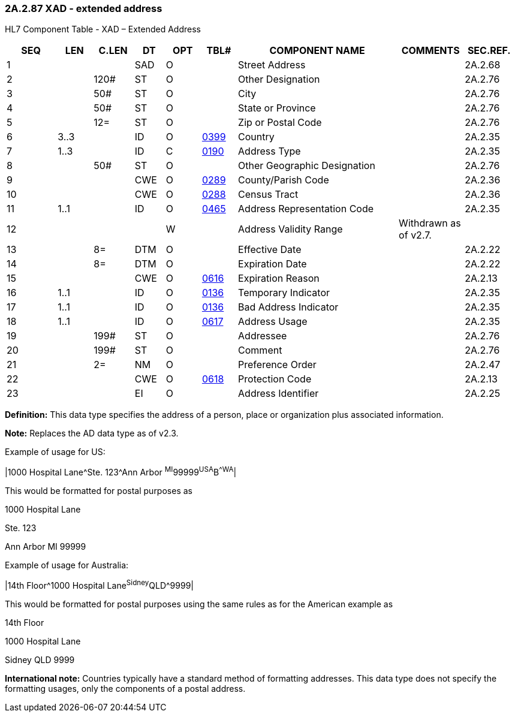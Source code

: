 === 2A.2.87 XAD - extended address

HL7 Component Table - XAD – Extended Address

[width="99%",cols="10%,7%,8%,6%,7%,7%,32%,13%,10%",options="header",]
|===
|SEQ |LEN |C.LEN |DT |OPT |TBL# |COMPONENT NAME |COMMENTS |SEC.REF.
|1 | | |SAD |O | |Street Address | |2A.2.68
|2 | |120# |ST |O | |Other Designation | |2A.2.76
|3 | |50# |ST |O | |City | |2A.2.76
|4 | |50# |ST |O | |State or Province | |2A.2.76
|5 | |12= |ST |O | |Zip or Postal Code | |2A.2.76
|6 |3..3 | |ID |O |file:///E:\V2\v2.9%20final%20Nov%20from%20Frank\V29_CH02C_Tables.docx#HL70399[0399] |Country | |2A.2.35
|7 |1..3 | |ID |C |file:///E:\V2\v2.9%20final%20Nov%20from%20Frank\V29_CH02C_Tables.docx#HL70190[0190] |Address Type | |2A.2.35
|8 | |50# |ST |O | |Other Geographic Designation | |2A.2.76
|9 | | |CWE |O |file:///E:\V2\v2.9%20final%20Nov%20from%20Frank\V29_CH02C_Tables.docx#HL70289[0289] |County/Parish Code | |2A.2.36
|10 | | |CWE |O |file:///E:\V2\v2.9%20final%20Nov%20from%20Frank\V29_CH02C_Tables.docx#HL70288[0288] |Census Tract | |2A.2.36
|11 |1..1 | |ID |O |file:///E:\V2\v2.9%20final%20Nov%20from%20Frank\V29_CH02C_Tables.docx#HL70465[0465] |Address Representation Code | |2A.2.35
|12 | | | |W | |Address Validity Range |Withdrawn as of v2.7. |
|13 | |8= |DTM |O | |Effective Date | |2A.2.22
|14 | |8= |DTM |O | |Expiration Date | |2A.2.22
|15 | | |CWE |O |file:///E:\V2\v2.9%20final%20Nov%20from%20Frank\V29_CH02C_Tables.docx#HL70616[0616] |Expiration Reason | |2A.2.13
|16 |1..1 | |ID |O |file:///E:\V2\v2.9%20final%20Nov%20from%20Frank\V29_CH02C_Tables.docx#HL70136[0136] |Temporary Indicator | |2A.2.35
|17 |1..1 | |ID |O |file:///E:\V2\v2.9%20final%20Nov%20from%20Frank\V29_CH02C_Tables.docx#HL70136[0136] |Bad Address Indicator | |2A.2.35
|18 |1..1 | |ID |O |file:///E:\V2\v2.9%20final%20Nov%20from%20Frank\V29_CH02C_Tables.docx#HL70617[0617] |Address Usage | |2A.2.35
|19 | |199# |ST |O | |Addressee | |2A.2.76
|20 | |199# |ST |O | |Comment | |2A.2.76
|21 | |2= |NM |O | |Preference Order | |2A.2.47
|22 | | |CWE |O |file:///E:\V2\v2.9%20final%20Nov%20from%20Frank\V29_CH02C_Tables.docx#HL70618[0618] |Protection Code | |2A.2.13
|23 | | |EI |O | |Address Identifier | |2A.2.25
|===

*Definition:* This data type specifies the address of a person, place or organization plus associated information.

*Note:* Replaces the AD data type as of v2.3.

Example of usage for US:

|1000 Hospital Lane^Ste. 123^Ann Arbor ^MI^99999^USA^B^^WA^|

This would be formatted for postal purposes as

1000 Hospital Lane

Ste. 123

Ann Arbor MI 99999

Example of usage for Australia:

|14th Floor^1000 Hospital Lane^Sidney^QLD^9999|

This would be formatted for postal purposes using the same rules as for the American example as

14th Floor

1000 Hospital Lane

Sidney QLD 9999

*International note:* Countries typically have a standard method of formatting addresses. This data type does not specify the formatting usages, only the components of a postal address.

